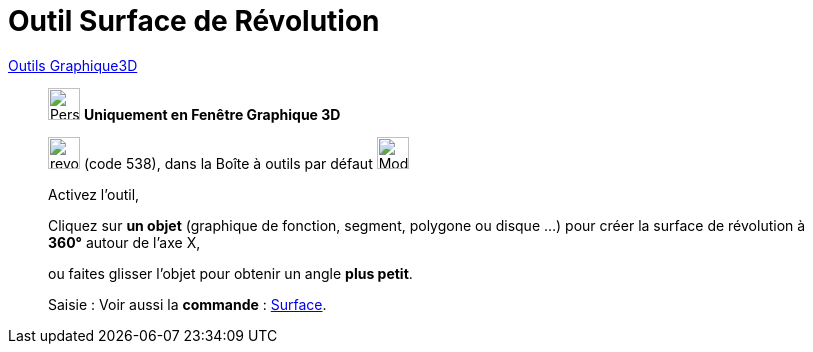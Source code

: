 = Outil Surface de Révolution
:page-en: tools/Surface_of_Revolution
ifdef::env-github[:imagesdir: /fr/modules/ROOT/assets/images]

xref:tools/Outils_Graphique3D.adoc[Outils Graphique3D]

________
image:32px-Perspectives_algebra_3Dgraphics.svg.png[Perspectives algebra 3Dgraphics.svg,width=32,height=32] **Uniquement en
Fenêtre Graphique 3D**

image:revol.png[revol.png,width=32,height=32] (code 538), dans la Boîte à outils par défaut
image:32px-Mode_pyramid.svg.png[Mode pyramid.svg,width=32,height=32]

Activez l'outil,

Cliquez sur **un objet** (graphique de fonction, segment, polygone ou disque ...) pour créer la surface de révolution à **360°** autour de l'axe X,
 
ou faites glisser l'objet pour obtenir un angle **plus petit**.


[.kcode]#Saisie :# Voir aussi la *commande* : xref:/commands/Surface.adoc[Surface].
________
